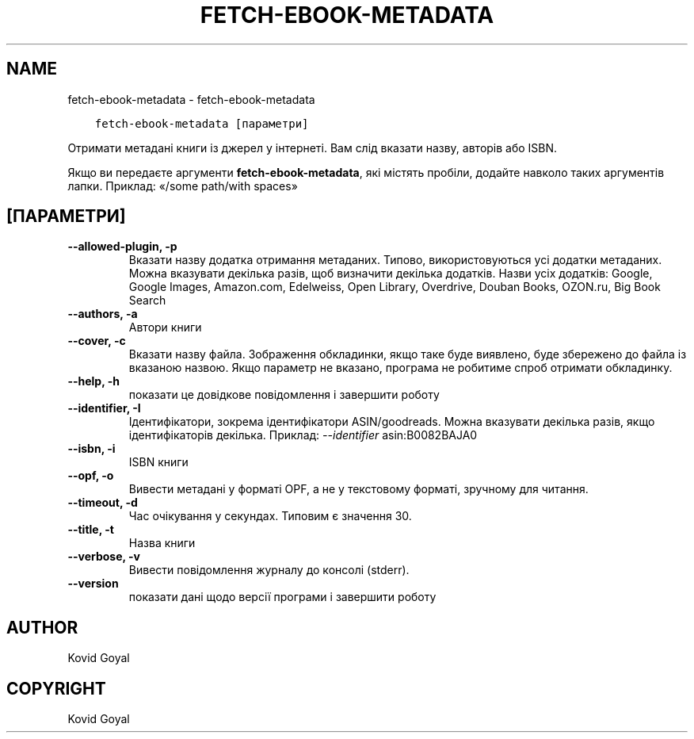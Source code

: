 .\" Man page generated from reStructuredText.
.
.TH "FETCH-EBOOK-METADATA" "1" "січня 03, 2020" "4.8.0" "calibre"
.SH NAME
fetch-ebook-metadata \- fetch-ebook-metadata
.
.nr rst2man-indent-level 0
.
.de1 rstReportMargin
\\$1 \\n[an-margin]
level \\n[rst2man-indent-level]
level margin: \\n[rst2man-indent\\n[rst2man-indent-level]]
-
\\n[rst2man-indent0]
\\n[rst2man-indent1]
\\n[rst2man-indent2]
..
.de1 INDENT
.\" .rstReportMargin pre:
. RS \\$1
. nr rst2man-indent\\n[rst2man-indent-level] \\n[an-margin]
. nr rst2man-indent-level +1
.\" .rstReportMargin post:
..
.de UNINDENT
. RE
.\" indent \\n[an-margin]
.\" old: \\n[rst2man-indent\\n[rst2man-indent-level]]
.nr rst2man-indent-level -1
.\" new: \\n[rst2man-indent\\n[rst2man-indent-level]]
.in \\n[rst2man-indent\\n[rst2man-indent-level]]u
..
.INDENT 0.0
.INDENT 3.5
.sp
.nf
.ft C
fetch\-ebook\-metadata [параметри]
.ft P
.fi
.UNINDENT
.UNINDENT
.sp
Отримати метадані книги із джерел у інтернеті. Вам слід вказати назву, авторів або ISBN.
.sp
Якщо ви передаєте аргументи \fBfetch\-ebook\-metadata\fP, які містять пробіли, додайте навколо таких аргументів лапки. Приклад: «/some path/with spaces»
.SH [ПАРАМЕТРИ]
.INDENT 0.0
.TP
.B \-\-allowed\-plugin, \-p
Вказати назву додатка отримання метаданих. Типово, використовуються усі додатки метаданих. Можна вказувати декілька разів, щоб визначити декілька додатків. Назви усіх додатків: Google, Google Images, Amazon.com, Edelweiss, Open Library, Overdrive, Douban Books, OZON.ru, Big Book Search
.UNINDENT
.INDENT 0.0
.TP
.B \-\-authors, \-a
Автори книги
.UNINDENT
.INDENT 0.0
.TP
.B \-\-cover, \-c
Вказати назву файла. Зображення обкладинки, якщо таке буде виявлено, буде збережено до файла із вказаною назвою. Якщо параметр не вказано, програма не робитиме спроб отримати обкладинку.
.UNINDENT
.INDENT 0.0
.TP
.B \-\-help, \-h
показати це довідкове повідомлення і завершити роботу
.UNINDENT
.INDENT 0.0
.TP
.B \-\-identifier, \-I
Ідентифікатори, зокрема ідентифікатори ASIN/goodreads. Можна вказувати декілька разів, якщо ідентифікаторів декілька. Приклад: \fI\%\-\-identifier\fP asin:B0082BAJA0
.UNINDENT
.INDENT 0.0
.TP
.B \-\-isbn, \-i
ISBN книги
.UNINDENT
.INDENT 0.0
.TP
.B \-\-opf, \-o
Вивести метадані у форматі OPF, а не у текстовому форматі, зручному для читання.
.UNINDENT
.INDENT 0.0
.TP
.B \-\-timeout, \-d
Час очікування у секундах. Типовим є значення 30.
.UNINDENT
.INDENT 0.0
.TP
.B \-\-title, \-t
Назва книги
.UNINDENT
.INDENT 0.0
.TP
.B \-\-verbose, \-v
Вивести повідомлення журналу до консолі (stderr).
.UNINDENT
.INDENT 0.0
.TP
.B \-\-version
показати дані щодо версії програми і завершити роботу
.UNINDENT
.SH AUTHOR
Kovid Goyal
.SH COPYRIGHT
Kovid Goyal
.\" Generated by docutils manpage writer.
.
